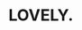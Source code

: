 :PROPERTIES:
:Author: Quibbloboy
:Score: 9
:DateUnix: 1613947059.0
:DateShort: 2021-Feb-22
:END:

* LOVELY.
  :PROPERTIES:
  :CUSTOM_ID: lovely.
  :END:
